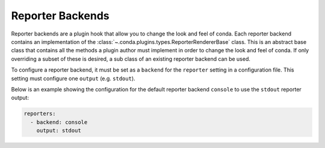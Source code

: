 =================
Reporter Backends
=================

Reporter backends are a plugin hook that allow you to change the look and feel
of conda. Each reporter backend contains an implementation of the
:class:`~.conda.plugins.types.ReporterRendererBase` class. This is an abstract base class
that contains all the methods a plugin author must implement in order to change the look
and feel of conda. If only overriding a subset of these is desired, a sub class of
an existing reporter backend can be used.

To configure a reporter backend, it must be set as a ``backend`` for the
``reporter`` setting in a configuration file. This setting must configure one ``output``
(e.g. ``stdout``).

Below is an example showing the configuration for the default reporter backend ``console`` to
use the ``stdout`` reporter output:

.. code-block:: yaml

   reporters:
     - backend: console
       output: stdout


.. autoapiclass:: conda.plugins.types.CondaReporterBackend
   :members:
   :undoc-members:

.. autoapifunction:: conda.plugins.hookspec.CondaSpecs.conda_reporter_backends

